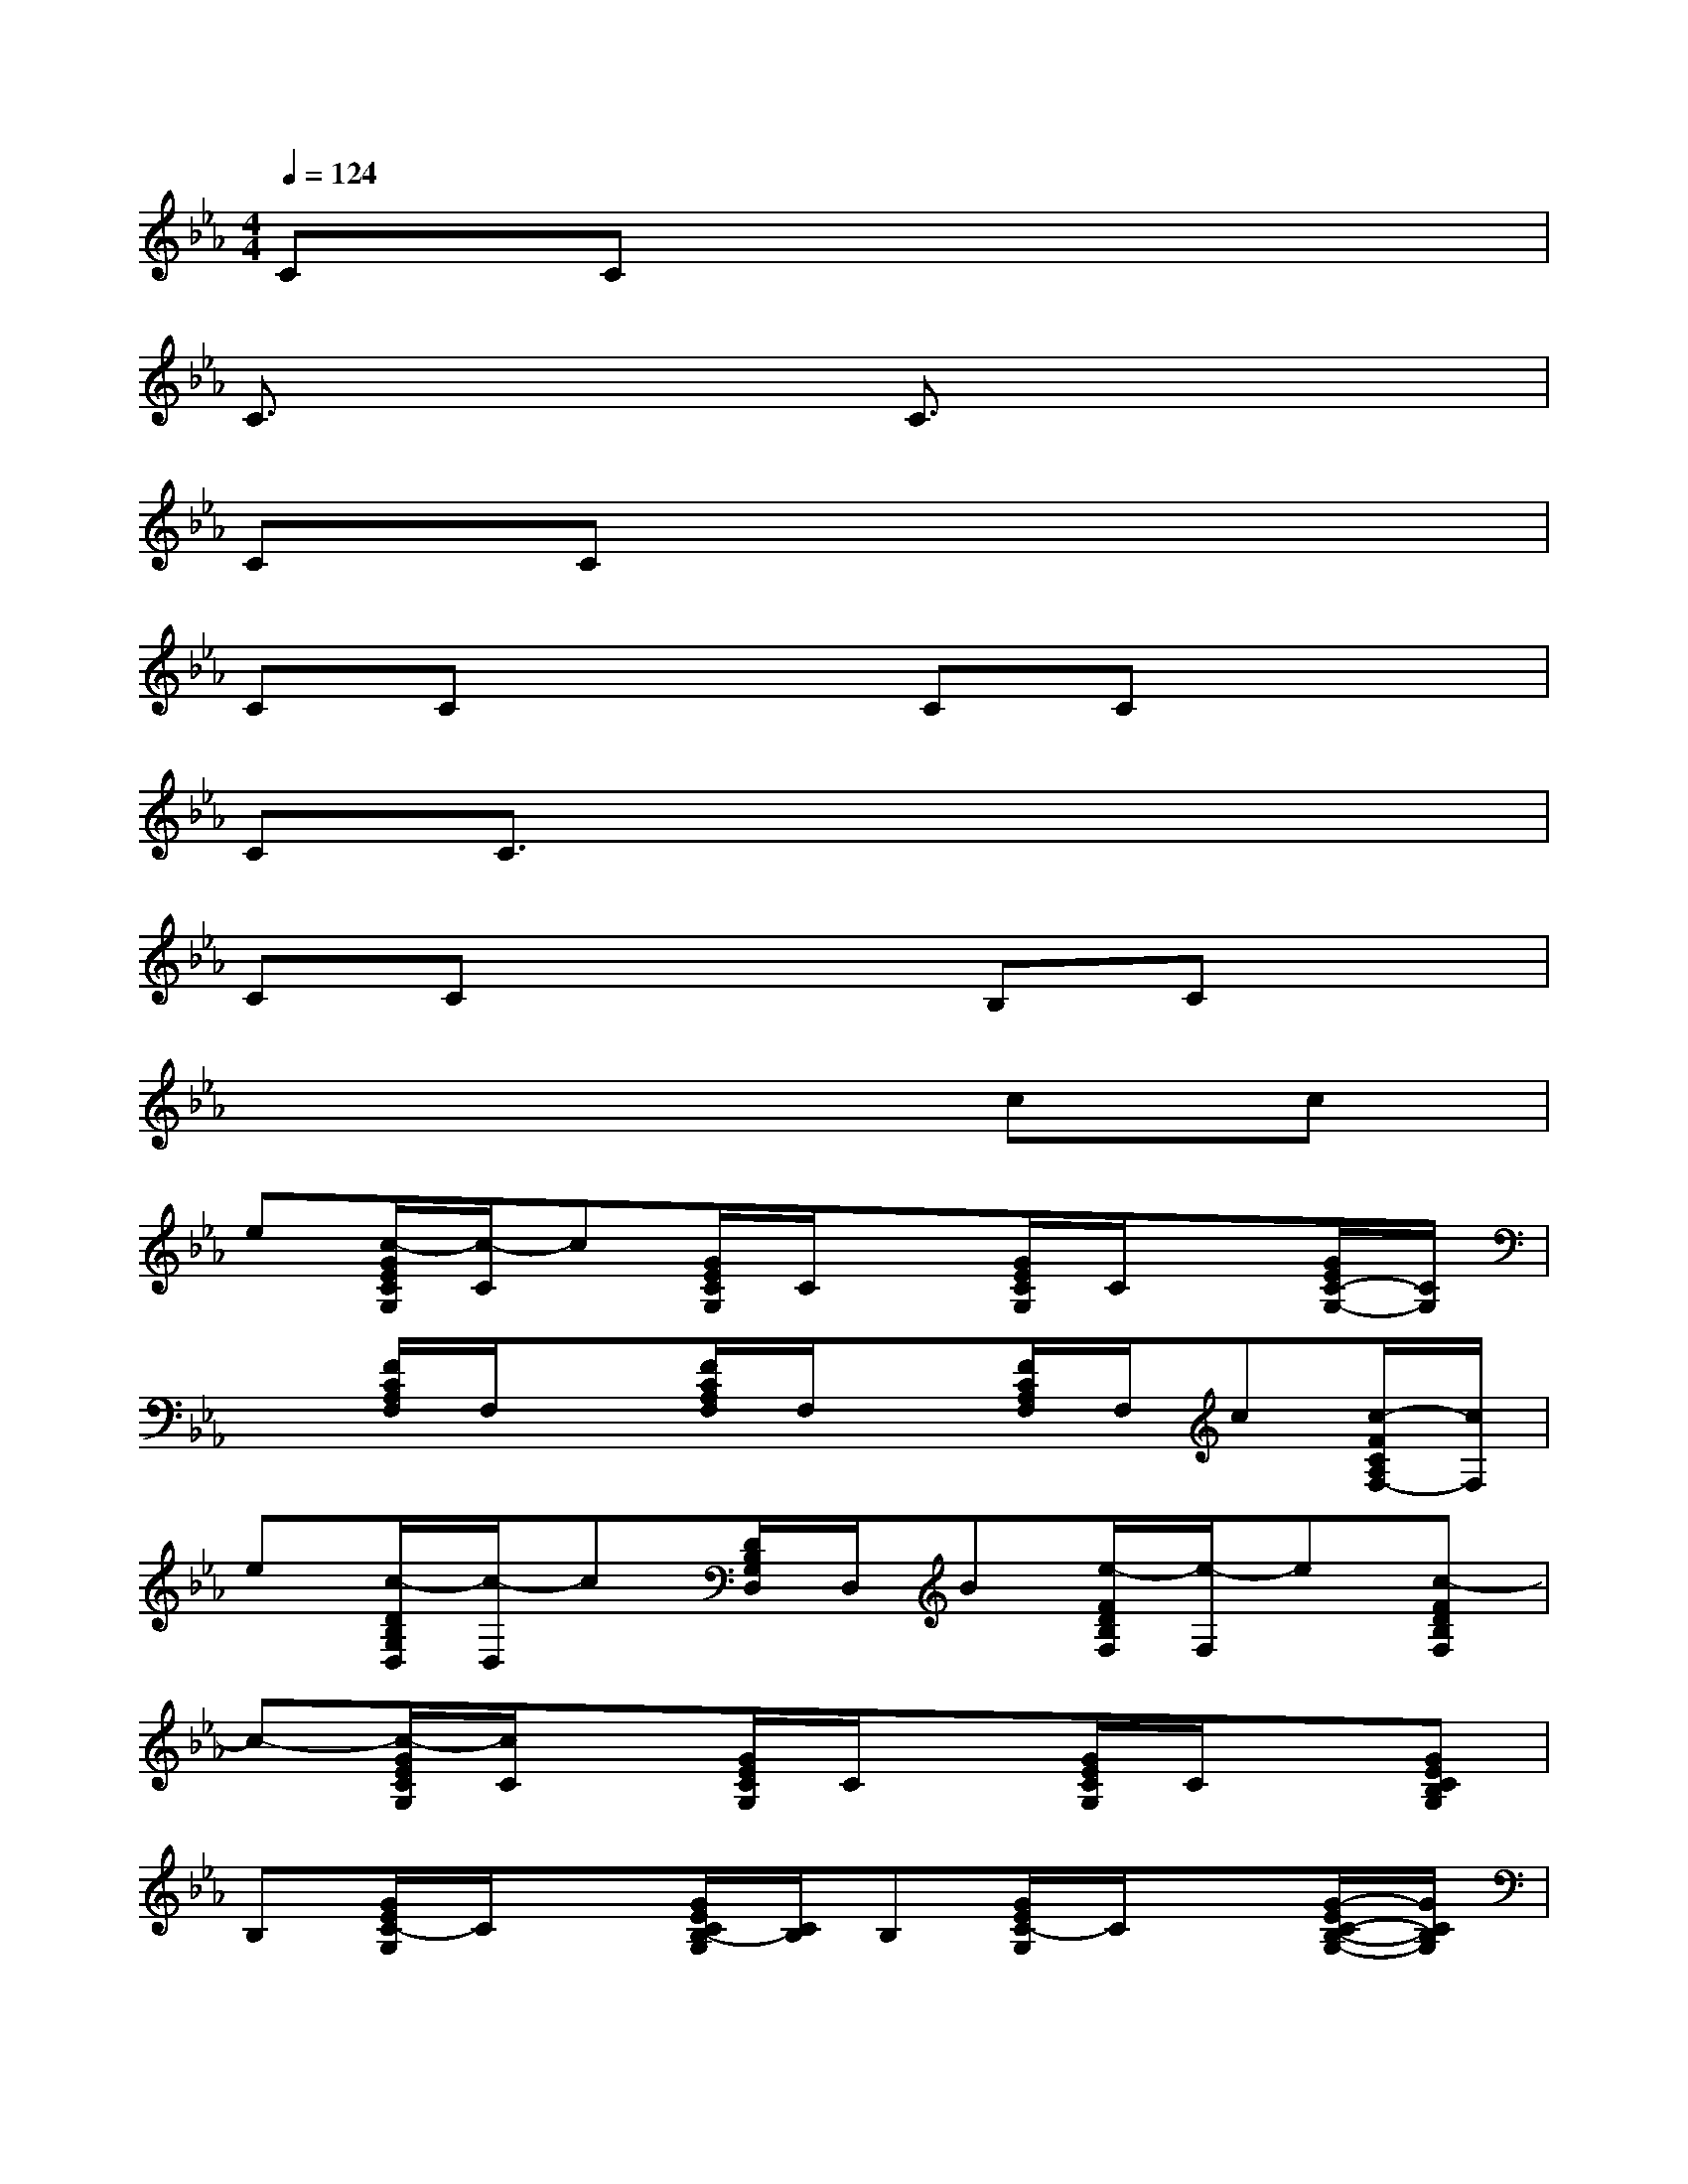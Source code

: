 X:1
T:
M:4/4
L:1/8
Q:1/4=124
K:Eb%3flats
V:1
CCx6|
C3/2x2x/2C3/2x2x/2|
CCx6|
CCx2CCx2|
CC3/2x4x3/2|
CCx3B,Cx|
x6cc|
e[c/2-G/2E/2C/2G,/2][c/2-C/2]c[G/2E/2C/2G,/2]C/2x[G/2E/2C/2G,/2]C/2x[G/2E/2C/2-G,/2-][C/2G,/2]|
x[F/2C/2A,/2F,/2]F,/2x[F/2C/2A,/2F,/2]F,/2x[F/2C/2A,/2F,/2]F,/2c[c/2-F/2C/2A,/2F,/2-][c/2F,/2]|
e[c/2-D/2B,/2G,/2D,/2][c/2-D,/2]c[D/2B,/2G,/2D,/2]D,/2B[e/2-F/2D/2B,/2F,/2][e/2-F,/2]e[c-FDB,F,]|
c-[c/2-G/2E/2C/2G,/2][c/2C/2]x[G/2E/2C/2G,/2]C/2x[G/2E/2C/2G,/2]C/2x[GECB,G,]|
B,[G/2E/2C/2-G,/2]C/2x[G/2E/2C/2B,/2-G,/2][C/2B,/2]B,[G/2E/2C/2-G,/2]C/2x[G/2-E/2C/2-B,/2-G,/2-][G/2C/2B,/2G,/2]|
x[F/2C/2B,/2-A,/2F,/2][B,/2-F,/2]B,/2x/2[F/2C/2B,/2-A,/2F,/2][B,/2F,/2]B,[F/2C/2-A,/2F,/2][C/2F,/2]x[F/2C/2A,/2F,/2-]F,/2|
x[D/2B,/2G,/2D,/2]D,/2x[D/2B,/2G,/2D,/2]D,/2x[F/2D/2B,/2-F,/2][B,/2F,/2]x/2G,/2-[F/2-D/2-B,/2-G,/2F,/2-][F/2D/2B,/2F,/2]|
x[G/2E/2C/2G,/2]C/2x[G/2E/2C/2G,/2]C/2x[G/2E/2C/2G,/2]C/2x[GECG,]|
x[G/2E/2C/2G,/2]C/2x[G/2E/2C/2G,/2]C/2x[G/2E/2C/2G,/2]C/2x[G/2-E/2C/2-G,/2-][G/2C/2G,/2]